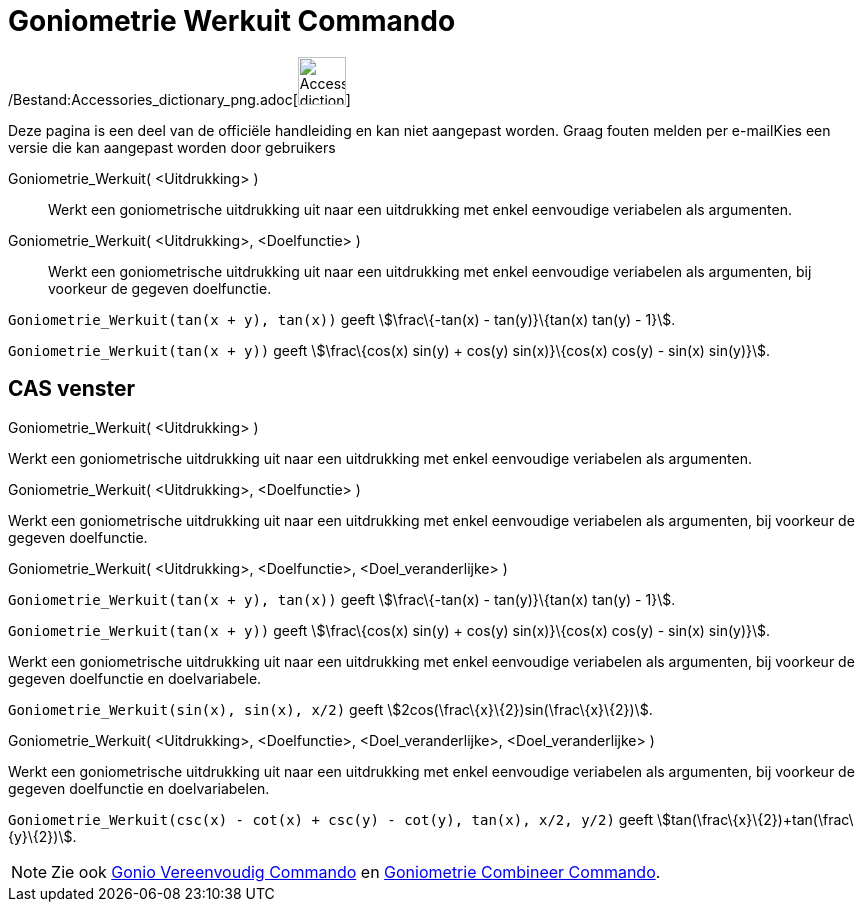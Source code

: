 = Goniometrie Werkuit Commando
:page-en: commands/TrigExpand_Command
ifdef::env-github[:imagesdir: /nl/modules/ROOT/assets/images]

/Bestand:Accessories_dictionary_png.adoc[image:48px-Accessories_dictionary.png[Accessories
dictionary.png,width=48,height=48]]

Deze pagina is een deel van de officiële handleiding en kan niet aangepast worden. Graag fouten melden per
e-mail[.mw-selflink .selflink]##Kies een versie die kan aangepast worden door gebruikers##

Goniometrie_Werkuit( <Uitdrukking> )::
  Werkt een goniometrische uitdrukking uit naar een uitdrukking met enkel eenvoudige veriabelen als argumenten.
Goniometrie_Werkuit( <Uitdrukking>, <Doelfunctie> )::
  Werkt een goniometrische uitdrukking uit naar een uitdrukking met enkel eenvoudige veriabelen als argumenten, bij
  voorkeur de gegeven doelfunctie.

[EXAMPLE]
====

`++Goniometrie_Werkuit(tan(x + y), tan(x))++` geeft stem:[\frac\{-tan(x) - tan(y)}\{tan(x) tan(y) - 1}].

====

[EXAMPLE]
====

`++Goniometrie_Werkuit(tan(x + y))++` geeft stem:[\frac\{cos(x) sin(y) + cos(y) sin(x)}\{cos(x) cos(y) - sin(x)
sin(y)}].

====

== CAS venster

Goniometrie_Werkuit( <Uitdrukking> )

Werkt een goniometrische uitdrukking uit naar een uitdrukking met enkel eenvoudige veriabelen als argumenten.

Goniometrie_Werkuit( <Uitdrukking>, <Doelfunctie> )

Werkt een goniometrische uitdrukking uit naar een uitdrukking met enkel eenvoudige veriabelen als argumenten, bij
voorkeur de gegeven doelfunctie.

Goniometrie_Werkuit( <Uitdrukking>, <Doelfunctie>, <Doel_veranderlijke> )

[EXAMPLE]
====

`++Goniometrie_Werkuit(tan(x + y), tan(x))++` geeft stem:[\frac\{-tan(x) - tan(y)}\{tan(x) tan(y) - 1}].

====

[EXAMPLE]
====

`++Goniometrie_Werkuit(tan(x + y))++` geeft stem:[\frac\{cos(x) sin(y) + cos(y) sin(x)}\{cos(x) cos(y) - sin(x)
sin(y)}].

====

Werkt een goniometrische uitdrukking uit naar een uitdrukking met enkel eenvoudige veriabelen als argumenten, bij
voorkeur de gegeven doelfunctie en doelvariabele.

[EXAMPLE]
====

`++Goniometrie_Werkuit(sin(x), sin(x), x/2)++` geeft stem:[2cos(\frac\{x}\{2})sin(\frac\{x}\{2})].

====

Goniometrie_Werkuit( <Uitdrukking>, <Doelfunctie>, <Doel_veranderlijke>, <Doel_veranderlijke> )

Werkt een goniometrische uitdrukking uit naar een uitdrukking met enkel eenvoudige veriabelen als argumenten, bij
voorkeur de gegeven doelfunctie en doelvariabelen.

[EXAMPLE]
====

`++Goniometrie_Werkuit(csc(x) - cot(x) + csc(y) - cot(y), tan(x), x/2, y/2)++` geeft
stem:[tan(\frac\{x}\{2})+tan(\frac\{y}\{2})].

====

[NOTE]
====

Zie ook xref:/commands/Gonio_Vereenvoudig.adoc[Gonio Vereenvoudig Commando] en
xref:/commands/Goniometrie_Combineer.adoc[Goniometrie Combineer Commando].

====
